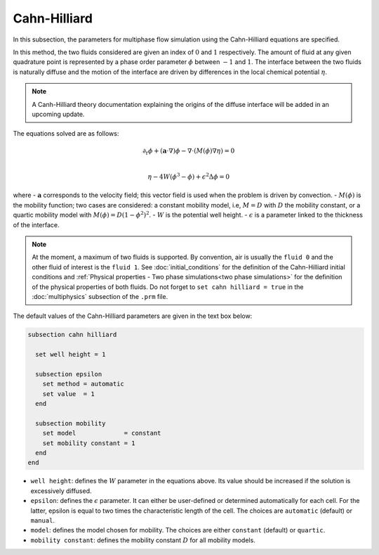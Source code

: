===============
Cahn-Hilliard
===============

In this subsection, the parameters for multiphase flow simulation using the Cahn-Hilliard equations are specified. 

In this method, the two fluids considered are given an index of :math:`0` and :math:`1` respectively. The amount of fluid at any given quadrature point is represented by a phase order parameter :math:`\phi` between :math:`-1` and :math:`1`. The interface between the two fluids is naturally diffuse and the motion of the interface are driven by differences in the local chemical potential :math:`\eta`.

.. note::
    A Canh-Hilliard theory documentation explaining the origins of the diffuse interface will be added in an upcoming update.

The equations solved are as follows:

.. math::
        \partial_t\phi + (\mathbf{a} \cdot \nabla) \phi - \nabla \cdot (M(\phi)\nabla \eta) = 0 \\
        
         \eta - 4W(\phi^3 - \phi) + \epsilon^2 \Delta \phi = 0

where
- :math:`\mathbf{a}` corresponds to the velocity field; this vector field is used when the problem is driven by convection.
- :math:`M(\phi)` is the mobility function; two cases are considered: a constant mobility model, i.e, :math:`M = D` with :math:`D` the mobility constant, or a quartic mobility model with :math:`M(\phi) = D(1-\phi^2)^2`.
- :math:`W` is the potential well height.
- :math:`\epsilon` is a parameter linked to the thickness of the interface.

.. note::

  At the moment, a maximum of two fluids is supported. By convention, air is usually the ``fluid 0`` and the other fluid of interest is the ``fluid 1``.    See :doc:`initial_conditions` for the definition of the Cahn-Hilliard initial conditions and :ref:`Physical properties - Two phase simulations<two phase simulations>` for the definition of the physical properties of both fluids.  Do not forget to ``set cahn hilliard = true`` in the :doc:`multiphysics` subsection of the ``.prm`` file.


The default values of the Cahn-Hilliard parameters are given in the text box below:

.. code-block:: text

  subsection cahn hilliard
  
    set well height = 1

    subsection epsilon
      set method = automatic
      set value  = 1
    end

    subsection mobility
      set model             = constant
      set mobility constant = 1
    end
  end
  
* ``well height``: defines the :math:`W` parameter in the equations above. Its value should be increased if the solution is excessively diffused.

* ``epsilon``: defines the :math:`\epsilon` parameter. It can either be user-defined or determined automatically for each cell. For the latter, epsilon is equal to two times the characteristic length of the cell. The choices are ``automatic`` (default) or ``manual``.

* ``model``: defines the model chosen for mobility. The choices are either ``constant`` (default) or ``quartic``.

* ``mobility constant``: defines the mobility constant :math:`D` for all mobility models.
